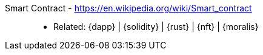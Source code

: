 [#smart-contract]#Smart Contract# - https://en.wikipedia.org/wiki/Smart_contract::
* Related: {dapp} | {solidity} | {rust} | {nft} | {moralis}
